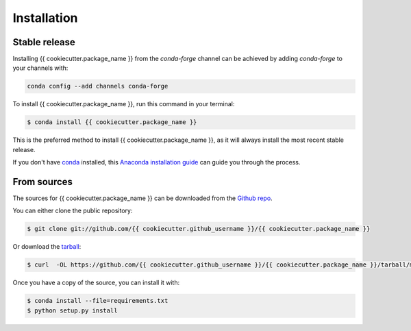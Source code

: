 .. highlight:: shell

============
Installation
============


Stable release
--------------

Installing {{ cookiecutter.package_name }} from the `conda-forge` channel can be achieved by adding
`conda-forge` to your channels with:

.. code::

  conda config --add channels conda-forge

To install {{ cookiecutter.package_name }}, run this command in your terminal:

.. code-block:: console

    $ conda install {{ cookiecutter.package_name }}

This is the preferred method to install {{ cookiecutter.package_name }}, as it will always install the most recent stable release.

If you don't have `conda`_ installed, this `Anaconda installation guide`_ can guide
you through the process.

.. _conda: https://docs.anaconda.com/anaconda/
.. _Anaconda installation guide: https://docs.anaconda.com/anaconda/install/


From sources
------------

The sources for {{ cookiecutter.package_name }} can be downloaded from the `Github repo`_.

You can either clone the public repository:

.. code-block:: console

    $ git clone git://github.com/{{ cookiecutter.github_username }}/{{ cookiecutter.package_name }}

Or download the `tarball`_:

.. code-block:: console

    $ curl  -OL https://github.com/{{ cookiecutter.github_username }}/{{ cookiecutter.package_name }}/tarball/master

Once you have a copy of the source, you can install it with:

.. code-block:: console

    $ conda install --file=requirements.txt
    $ python setup.py install


.. _Github repo: https://github.com/{{ cookiecutter.github_username }}/{{ cookiecutter.package_name }}
.. _tarball: https://github.com/{{ cookiecutter.github_username }}/{{ cookiecutter.package_name }}/tarball/master
